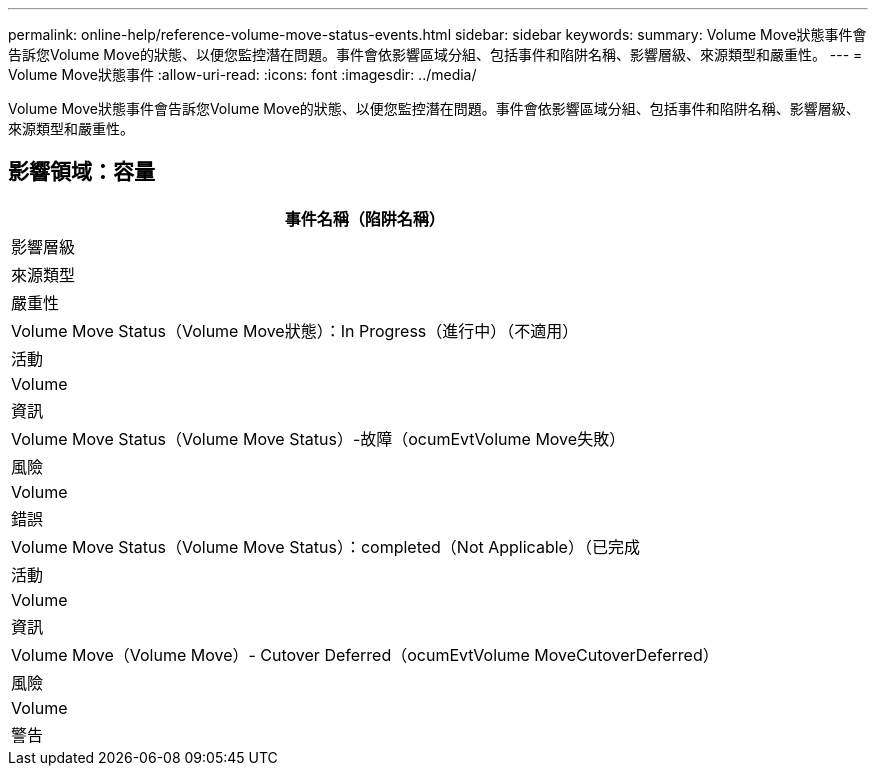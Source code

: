 ---
permalink: online-help/reference-volume-move-status-events.html 
sidebar: sidebar 
keywords:  
summary: Volume Move狀態事件會告訴您Volume Move的狀態、以便您監控潛在問題。事件會依影響區域分組、包括事件和陷阱名稱、影響層級、來源類型和嚴重性。 
---
= Volume Move狀態事件
:allow-uri-read: 
:icons: font
:imagesdir: ../media/


[role="lead"]
Volume Move狀態事件會告訴您Volume Move的狀態、以便您監控潛在問題。事件會依影響區域分組、包括事件和陷阱名稱、影響層級、來源類型和嚴重性。



== 影響領域：容量

|===
| 事件名稱（陷阱名稱） 


| 影響層級 


| 來源類型 


| 嚴重性 


 a| 
Volume Move Status（Volume Move狀態）：In Progress（進行中）（不適用）



 a| 
活動



 a| 
Volume



 a| 
資訊



 a| 
Volume Move Status（Volume Move Status）-故障（ocumEvtVolume Move失敗）



 a| 
風險



 a| 
Volume



 a| 
錯誤



 a| 
Volume Move Status（Volume Move Status）：completed（Not Applicable）（已完成



 a| 
活動



 a| 
Volume



 a| 
資訊



 a| 
Volume Move（Volume Move）- Cutover Deferred（ocumEvtVolume MoveCutoverDeferred）



 a| 
風險



 a| 
Volume



 a| 
警告

|===